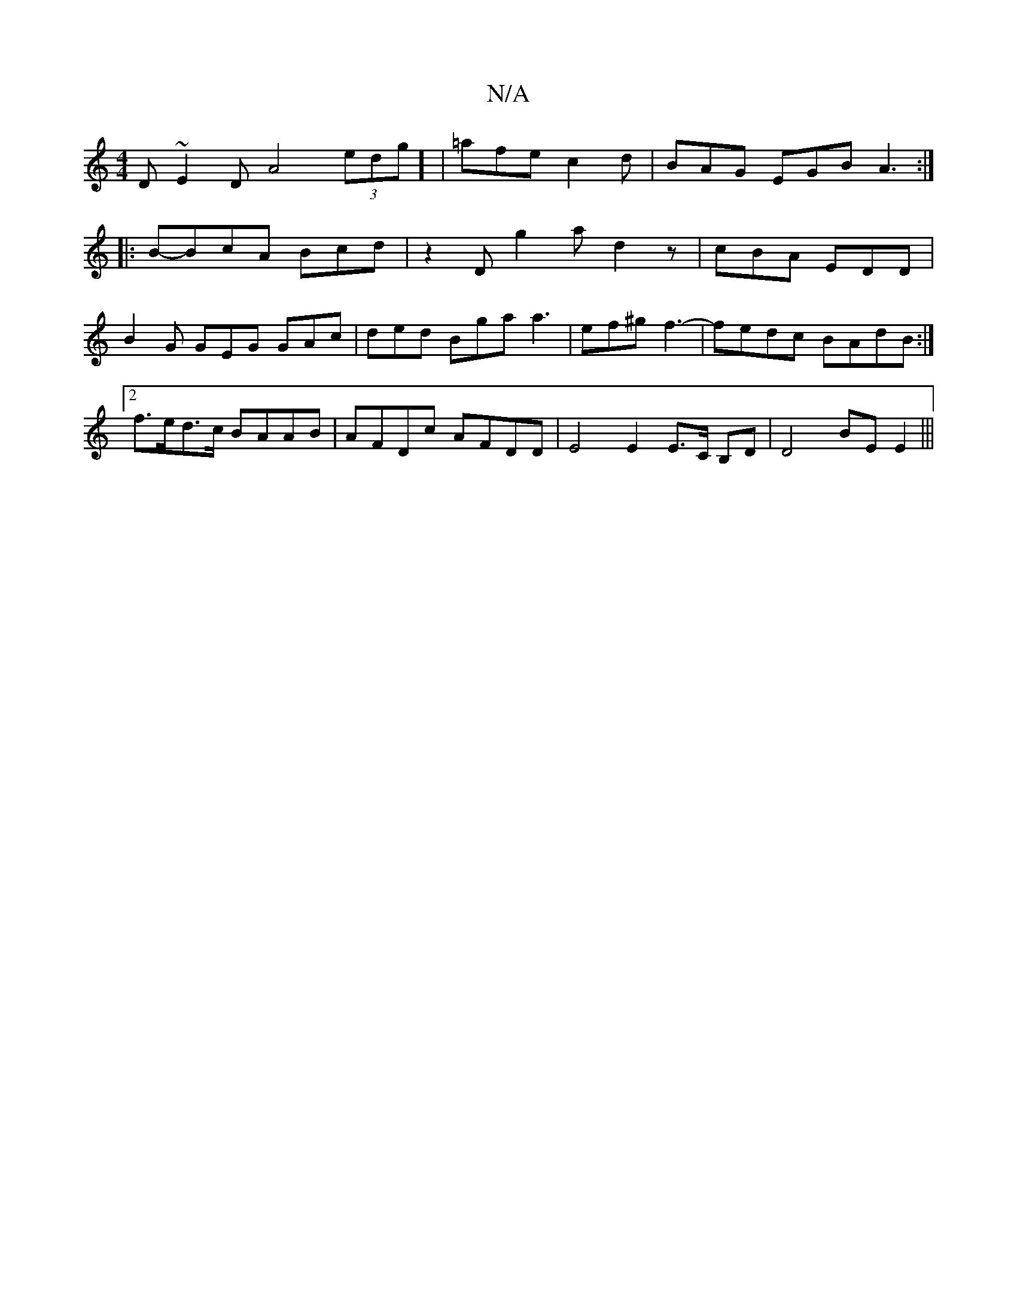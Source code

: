 X:1
T:N/A
M:4/4
R:N/A
K:Cmajor
D~E2D A4(3edg] |=afe c2 d |BAG EGB A3 :|
|: B-BcA Bcd | z2D g2 a d2z | cBA EDD |
B2G GEG GAc | ded Bga a3 | ef^g f3- | fedc BAdB :|2 f>ed>c BAAB | AFDc AFDD | E4 E2 E>C B,D | D4 BE E2|||

|: Ed |:A2ed